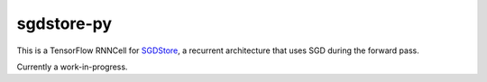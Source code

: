 ===========
sgdstore-py
===========

This is a TensorFlow RNNCell for `SGDStore <https://github.com/unixpickle/sgdstore>`_,
a recurrent architecture that uses SGD during the forward pass.

Currently a work-in-progress.
